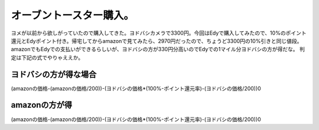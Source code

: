 ﻿オーブントースター購入。
########################


ヨメが以前から欲しがっていたので購入してきた。ヨドバシカメラで3300円。今回はEdyで購入してみたので、10%のポイント還元とEdyポイント付き。帰宅してからamazonで見てみたら、2970円だったので、ちょうど3300円の10%引きと同じ値段。amazonでもEdyでの支払いができるらしいが、ヨドバシの方が330円分高いのでEdyでの1マイル分ヨドバシの方が得だな。
判定は下記の式でやりゃええか。

ヨドバシの方が得な場合
**************************************************************


(amazonの価格-(amazonの価格/200))-(ヨドバシの価格*(100%-ポイント還元率)-(ヨドバシの価格/200))0

amazonの方が得
********************************


(amazonの価格-(amazonの価格/200))-(ヨドバシの価格*(100%-ポイント還元率)-(ヨドバシの価格/200))0




.. author:: mkouhei
.. categories:: 生活, 
.. tags::


